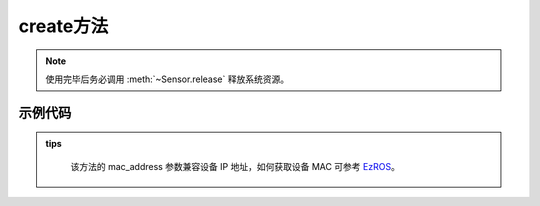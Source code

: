 .. _tagcreate_method:

create方法
=============

.. container:: step-block

    .. py:method:: Sensor.create(cam_id=0, use_gpu=True, config_path=None, api=None, check_serial=True, rectify_size=None, ip_address=None, video_path=None)
        :module: xensesdk

        创建一个传感器实例，使用完成后请调用 :meth:`~Sensor.release` 释放资源。

        :param cam_id: 传感器 ID、序列号或视频路径。默认为 0。
        :type cam_id: int | str, 可选
        
        :param use_gpu: 是否使用 GPU 进行推理。
        :type use_gpu: bool, 可选
        
        :param config_path: 配置文件路径或目录。若为目录，需包含与传感器序列号同名的标定文件。
        :type config_path: str | Path, 可选
        
        :param api: 相机 API 类型（如 OpenCV 后端），用于指定相机访问方式。
        :type api: Enum, 可选
        
        :param check_serial: 是否检查传感器序列号。
        :type check_serial: bool, 可选
        
        :param rectify_size: 校正图像尺寸（宽, 高）。
        :type rectify_size: tuple[int, int], 可选
        
        :param mac_address: 远程连接使用的相机 MAC 地址。
        :type mac_address: str, 可选
        
        :param video_path: 离线模拟的视频路径。
        :type video_path: str, 可选
        
        :return: 传感器实例，用于后续数据采集和处理。
        :rtype: :class:`Sensor`

.. note::
    
    使用完毕后务必调用 :meth:`~Sensor.release` 释放系统资源。

示例代码
--------
.. container:: step-block

    .. tabs::

        .. tab:: 示例 1:通过 SN 码开启传感器

            .. code-block:: python

                from xensesdk import Sensor

                # 使用传感器序列号（SN）创建实例
                sensor = Sensor.create('OP000064')

                # 使用完毕后释放资源
                sensor.release()

        .. tab:: 示例 2:通过相机编号开启传感器

            .. code-block:: python

                from xensesdk import Sensor

                # 使用相机编号（如 0、1）创建实例
                sensor = Sensor.create(0)

                # 使用完毕后释放资源
                sensor.release()

        .. tab:: 示例 3:打开存储的离线数据

            .. code-block:: python

                from xensesdk import Sensor

                # 通过 video_path 加载本地数据（cam_id 设为 None）
                sensor = Sensor.create(None, video_path=r"data.h5")

                # 使用完毕后释放资源
                sensor.release()

        .. tab:: 示例 4:连接远程算力板上的传感器

            .. code-block:: python

                from xensesdk import Sensor

                # 指定 IP 地址连接远程传感器
                sensor = Sensor.create('OP000064', ip_address="192.168.66.66")

                # 使用完毕后释放资源
                sensor.release()

.. admonition:: tips
    :class: tip

        该方法的 mac_address 参数兼容设备 IP 地址，如何获取设备 MAC 可参考
        `EzROS <../../../GripperSDK/user/Zeroros/Zeroros.html>`_。